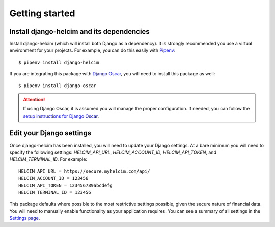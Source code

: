 ===============
Getting started
===============

------------------------------------------------
Install django-helcim and its dependencies
------------------------------------------------

Install django-helcim (which will install both Django as a dependency).
It is strongly recommended you use a virtual environment for your
projects. For example, you can do this easily with Pipenv_::

    $ pipenv install django-helcim

.. _Pipenv: https://pipenv.readthedocs.io/en/latest/

If you are integrating this package with `Django Oscar`_, you will need
to install this package as well::

    $ pipenv install django-oscar

.. _Django Oscar: https://github.com/django-oscar/django-oscar

.. attention::

    If using Django Oscar, it is assumed you will manage the proper
    configuration. If needed, you can follow the
    `setup instructions for Django Oscar`_.

    .. _setup instructions for Django Oscar: https://django-oscar.readthedocs.io/en/latest/internals/getting_started.html

-------------------------
Edit your Django settings
-------------------------

Once django-helcim has been installed, you will need to update
your Django settings. At a bare minimum you will need to specify the
following settings: `HELCIM_API_URL`, `HELCIM_ACCOUNT_ID`,
`HELCIM_API_TOKEN`, and `HELCIM_TERMINAL_ID`. For example::

    HELCIM_API_URL = https://secure.myhelcim.com/api/
    HELCIM_ACCOUNT_ID = 123456
    HELCIM_API_TOKEN = 123456789abcdefg
    HELCIM_TERMINAL_ID = 123456

This package defaults where possible to the most restrictive settings
possible, given the secure nature of financial data. You will need to
manually enable functionality as your application requires. You can see
a summary of all settings in the `Settings page`_.

.. _Settings page: https://django-helcim.readthedocs.io/en/latest/settings.html
